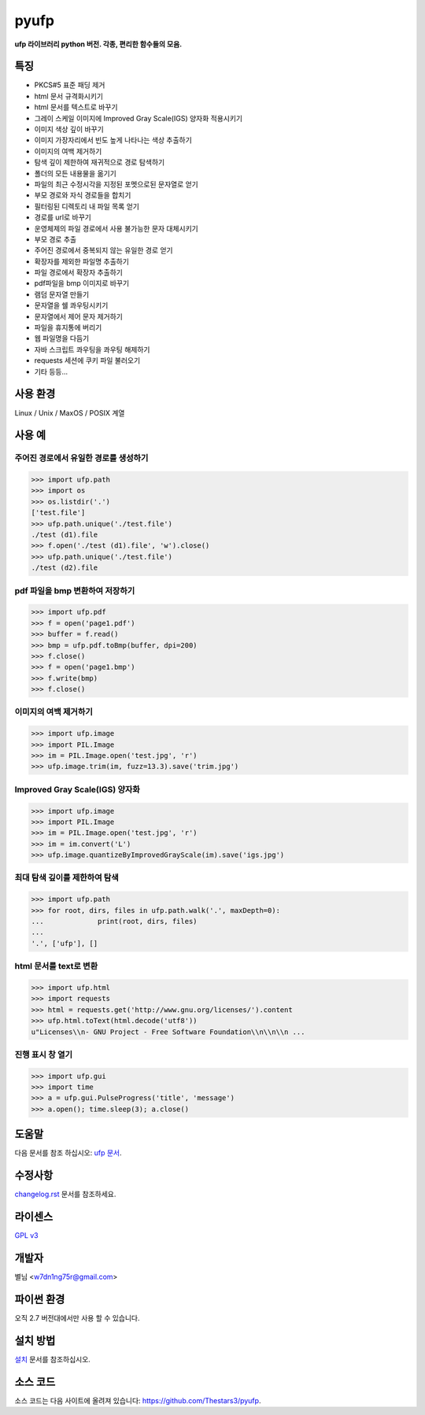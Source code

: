 ﻿pyufp
===============

**ufp 라이브러리 python 버전. 각종, 편리한 함수들의 모음.**

.. image:: https://pypip.in/version/ufp/badge.png?text=version
    :target: https://pypi.python.org/pypi/ufp/
    :alt: Latest Version

.. image:: https://pypip.in/py_versions/ufp/badge.png
    :target: https://pypi.python.org/pypi/ufp/
    :alt: Supported Python versions
    
.. image:: https://pypip.in/status/ufp/badge.png
    :target: https://pypi.python.org/pypi/ufp/
    :alt: Development Status
    
.. image:: https://pypip.in/license/ufp/badge.png
    :target: https://pypi.python.org/pypi/ufp/
    :alt: License

특징
-------------------

* PKCS#5 표준 패딩 제거
* html 문서 규격화시키기
* html 문서를 텍스트로 바꾸기
* 그레이 스케일 이미지에 Improved Gray Scale(IGS) 양자화 적용시키기
* 이미지 색상 깊이 바꾸기
* 이미지 가장자리에서 빈도 높게 나타나는 색상 추출하기
* 이미지의 여백 제거하기
* 탐색 깊이 제한하여 재귀적으로 경로 탐색하기
* 폴더의 모든 내용물을 옮기기
* 파일의 최근 수정시각을 지정된 포멧으로된 문자열로 얻기
* 부모 경로와 자식 경로들을 합치기
* 필터링된 디렉토리 내 파일 목록 얻기
* 경로를 url로 바꾸기
* 운영체제의 파일 경로에서 사용 불가능한 문자 대체시키기
* 부모 경로 추출
* 주어진 경로에서 중복되지 않는 유일한 경로 얻기
* 확장자를 제외한 파일명 추출하기
* 파일 경로에서 확장자 추출하기
* pdf파일을 bmp 이미지로 바꾸기
* 램덤 문자열 만들기
* 문자열을 쉘 콰우팅시키기
* 문자열에서 제어 문자 제거하기
* 파일을 휴지통에 버리기
* 웹 파일명을 다듬기
* 자바 스크립트 콰우팅을 콰우팅 해제하기
* requests 세션에 쿠키 파일 불러오기
* 기타 등등...

사용 환경
-------------------

Linux / Unix / MaxOS / POSIX 계열 

사용 예
-------------------

주어진 경로에서 유일한 경로를 생성하기
^^^^^^^^^^^^^^^^^^^^^^^^^^^^^^^^^^^^^^

.. code-block:: python

	>>> import ufp.path
	>>> import os
	>>> os.listdir('.')
	['test.file']
	>>> ufp.path.unique('./test.file')
	./test (d1).file
	>>> f.open('./test (d1).file', 'w').close()
	>>> ufp.path.unique('./test.file')
	./test (d2).file

pdf 파일을 bmp 변환하여 저장하기
^^^^^^^^^^^^^^^^^^^^^^^^^^^^^^^^

.. code-block:: python

	>>> import ufp.pdf
	>>> f = open('page1.pdf')
	>>> buffer = f.read()
	>>> bmp = ufp.pdf.toBmp(buffer, dpi=200)
	>>> f.close()
	>>> f = open('page1.bmp')
	>>> f.write(bmp)
	>>> f.close()
	
이미지의 여백 제거하기
^^^^^^^^^^^^^^^^^^^^^^

.. code-block:: python

	>>> import ufp.image
	>>> import PIL.Image
	>>> im = PIL.Image.open('test.jpg', 'r')
	>>> ufp.image.trim(im, fuzz=13.3).save('trim.jpg')
	
Improved Gray Scale(IGS) 양자화
^^^^^^^^^^^^^^^^^^^^^^^^^^^^^^^

.. code-block:: python

	>>> import ufp.image
	>>> import PIL.Image
	>>> im = PIL.Image.open('test.jpg', 'r')
	>>> im = im.convert('L')
	>>> ufp.image.quantizeByImprovedGrayScale(im).save('igs.jpg')
	
최대 탐색 깊이를 제한하여 탐색
^^^^^^^^^^^^^^^^^^^^^^^^^^^^^^

.. code-block:: python

	>>> import ufp.path
	>>> for root, dirs, files in ufp.path.walk('.', maxDepth=0):
	...		print(root, dirs, files)
	...		
	'.', ['ufp'], []
	
html 문서를 text로 변환
^^^^^^^^^^^^^^^^^^^^^^^

.. code-block:: python

	>>> import ufp.html
	>>> import requests
	>>> html = requests.get('http://www.gnu.org/licenses/').content
	>>> ufp.html.toText(html.decode('utf8'))
	u"Licenses\\n- GNU Project - Free Software Foundation\\n\\n\\n ...

진행 표시 창 열기
^^^^^^^^^^^^^^^^^

.. code-block:: python

	>>> import ufp.gui
	>>> import time
	>>> a = ufp.gui.PulseProgress('title', 'message')
	>>> a.open(); time.sleep(3); a.close()

도움말
-------------------

다음 문서를 참조 하십시오: `ufp 문서 <http://pyufp.readthedocs.org/index.html>`_.
	
수정사항
-------------------

`changelog.rst <https://github.com/Thestars3/pyufp/blob/master/changelog.rst>`_ 문서를 참조하세요.

라이센스
-------------------

`GPL v3 <https://github.com/Thestars3/pyufp/blob/master/COPYING>`_

개발자
-------------------

별님 <w7dn1ng75r@gmail.com>

파이썬 환경
-------------------

오직 2.7 버전대에서만 사용 할 수 있습니다.

설치 방법
-------------------

`설치 <http://pyufp.readthedocs.org/installation.html>`_ 문서를 참조하십시오.

소스 코드
-------------------

소스 코드는 다음 사이트에 올려져 있습니다: https://github.com/Thestars3/pyufp.
